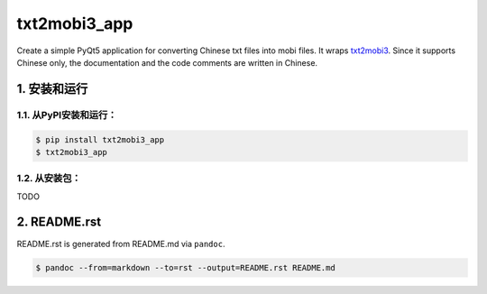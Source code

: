 txt2mobi3_app
=============

Create a simple PyQt5 application for converting Chinese txt files into
mobi files. It wraps
`txt2mobi3 <https://github.com/renweizhukov/txt2mobi3>`__. Since it
supports Chinese only, the documentation and the code comments are
written in Chinese.

1. 安装和运行
-------------

1.1. 从PyPI安装和运行：
~~~~~~~~~~~~~~~~~~~~~~~

.. code:: bash

    $ pip install txt2mobi3_app
    $ txt2mobi3_app

1.2. 从安装包：
~~~~~~~~~~~~~~~

TODO

2. README.rst
-------------

README.rst is generated from README.md via ``pandoc``.

.. code:: bash

    $ pandoc --from=markdown --to=rst --output=README.rst README.md
